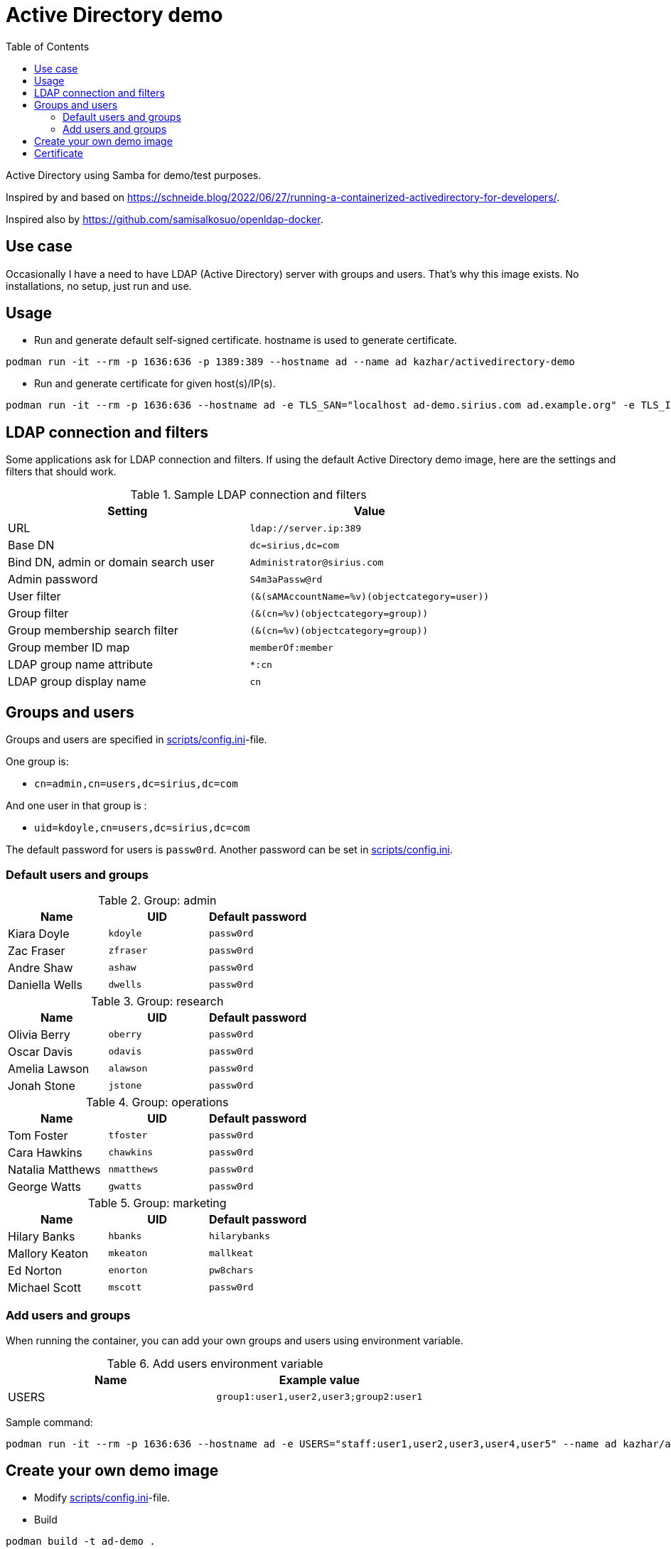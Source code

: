 # Active Directory demo
:toc: left
:toc-title: Table of Contents

Active Directory using Samba for demo/test purposes.

Inspired by and based on https://schneide.blog/2022/06/27/running-a-containerized-activedirectory-for-developers/.

Inspired also by https://github.com/samisalkosuo/openldap-docker.

## Use case

Occasionally I have a need to have LDAP (Active Directory) server with groups and users. That’s why this image exists. No installations, no setup, just run and use.

## Usage

* Run and generate default self-signed certificate. hostname is used to generate certificate.

```
podman run -it --rm -p 1636:636 -p 1389:389 --hostname ad --name ad kazhar/activedirectory-demo
```

* Run and generate certificate for given host(s)/IP(s).

```
podman run -it --rm -p 1636:636 --hostname ad -e TLS_SAN="localhost ad-demo.sirius.com ad.example.org" -e TLS_IP="127.0.0.1" --name ad kazhar/activedirectory-demo
```

## LDAP connection and filters

Some applications ask for LDAP connection and filters. If using the default Active Directory demo image, here are the settings and filters that should work.

.Sample LDAP connection and filters
|===
|Setting |Value

|URL
|`ldap://server.ip:389`

|Base DN
|`dc=sirius,dc=com`

|Bind DN, admin or domain search user
|`Administrator@sirius.com`

|Admin password
|`S4m3aPassw@rd`

|User filter
|`(&(sAMAccountName=%v)(objectcategory=user))`

|Group filter
|`(&(cn=%v)(objectcategory=group))`

|Group membership search filter
|`(&(cn=%v)(objectcategory=group))`

|Group member ID map 
|`memberOf:member`

|LDAP group name attribute
|`*:cn`

|LDAP group display name
|`cn`

|===


## Groups and users

Groups and users are specified in link:scripts/config.ini[scripts/config.ini]-file.

One group is:

- `cn=admin,cn=users,dc=sirius,dc=com`

And one user in that group is :

- `uid=kdoyle,cn=users,dc=sirius,dc=com`

The default password for users is `passw0rd`. Another password can be set in link:scripts/config.ini[scripts/config.ini].

=== Default users and groups

.Group: admin
|===
|Name |UID |Default password

|Kiara Doyle
|`kdoyle`
|`passw0rd`

|Zac Fraser
|`zfraser`
|`passw0rd`

|Andre Shaw
|`ashaw`
|`passw0rd`

|Daniella Wells
|`dwells`
|`passw0rd`

|===

.Group: research
|===
|Name|UID |Default password

|Olivia Berry
|`oberry`
|`passw0rd`

|Oscar Davis
|`odavis`
|`passw0rd`

|Amelia Lawson
|`alawson`
|`passw0rd`

|Jonah Stone
|`jstone`
|`passw0rd`

|===

.Group: operations
|===
|Name|UID |Default password

|Tom Foster
|`tfoster`
|`passw0rd`

|Cara Hawkins
|`chawkins`
|`passw0rd`

|Natalia Matthews
|`nmatthews`
|`passw0rd`

|George Watts
|`gwatts`
|`passw0rd`

|===

.Group: marketing
|===
|Name|UID |Default password

|Hilary Banks
|`hbanks`
|`hilarybanks`

|Mallory Keaton
|`mkeaton`
|`mallkeat`

|Ed Norton
|`enorton`
|`pw8chars`

|Michael Scott
|`mscott`
|`passw0rd`

|===

=== Add users and groups

When running the container, you can add your own groups and users using environment variable.

.Add users environment variable
|===
|Name |Example value

|USERS
|`group1:user1,user2,user3;group2:user1`

|===

Sample command:

```
podman run -it --rm -p 1636:636 --hostname ad -e USERS="staff:user1,user2,user3,user4,user5" --name ad kazhar/activedirectory-demo
```


## Create your own demo image

* Modify link:scripts/config.ini[scripts/config.ini]-file.
* Build

```
podman build -t ad-demo .
```

## Certificate

Self-signed certificate is automatically generated. `TLS_SAN` and `TLS_IP` environment variables are used to generate certficate with my CA (https://github.com/samisalkosuo/certificate-authority).

If you want to use your own certificate, you need to copy certificate files to container when building container. See link:Dockerfile[Dockerfile].

Certificate file paths/names must be: 
```
/etc/samba/tls/ca.crt
/etc/samba/tls/tls.crt
/etc/samba/tls/tls.key
```